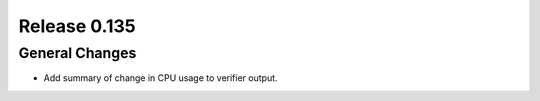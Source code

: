 =============
Release 0.135
=============

General Changes
---------------

* Add summary of change in CPU usage to verifier output.
